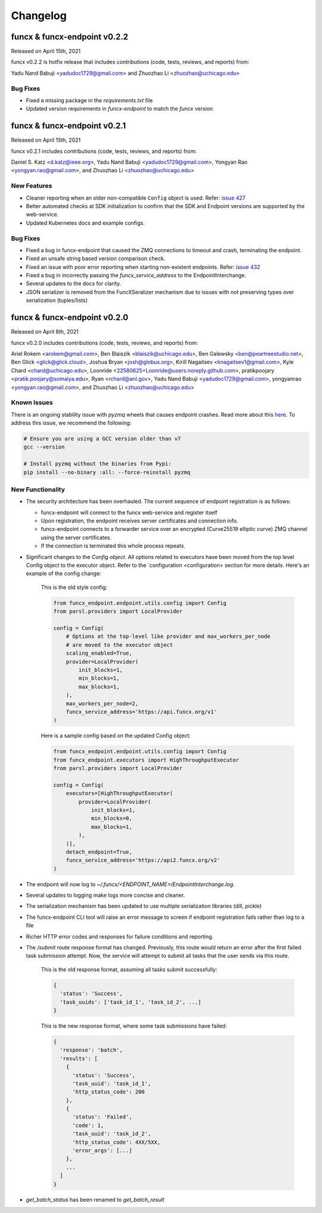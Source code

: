 Changelog
=========




funcx & funcx-endpoint v0.2.2
-----------------------------

Released on April 15th, 2021

funcx v0.2.2 is hotfix release that includes contributions (code, tests, reviews, and reports) from:

Yadu Nand Babuji <yadudoc1729@gmail.com> and Zhuozhao Li <zhuozhao@uchicago.edu>


Bug Fixes
^^^^^^^^^

* Fixed a missing package in the `requirements.txt` file

* Updated version requirements in `funcx-endpoint` to match the `funcx` version


funcx & funcx-endpoint v0.2.1
-----------------------------

Released on April 15th, 2021

funcx v0.2.1 includes contributions (code, tests, reviews, and reports) from:

Daniel S. Katz <d.katz@ieee.org>, Yadu Nand Babuji <yadudoc1729@gmail.com>,
Yongyan Rao <yongyan.rao@gmail.com>, and Zhuozhao Li <zhuozhao@uchicago.edu>

New Features
^^^^^^^^^^^^

* Cleaner reporting when an older non-compatible ``Config`` object is used. Refer: `issue 427 <https://github.com/funcx-faas/funcX/issues/427>`_

* Better automated checks at SDK initialization to confirm that the SDK and Endpoint versions are supported by the web-service.

* Updated Kubernetes docs and example configs.


Bug Fixes
^^^^^^^^^

* Fixed a bug in funcx-endpoint that caused the ZMQ connections to timeout and crash, terminating the endpoint.

* Fixed an unsafe string based version comparison check.

* Fixed an issue with poor error reporting when starting non-existent endpoints. Refer: `issue 432 <https://github.com/funcx-faas/funcX/issues/432>`_

* Fixed a bug in incorrectly passing the `funcx_service_address` to the EndpointInterchange.

* Several updates to the docs for clarity.

* JSON serializer is removed from the FuncXSeralizer mechanism due to issues with not preserving types over serialization (tuples/lists)


funcx & funcx-endpoint v0.2.0
-----------------------------

Released on April 8th, 2021

funcx v0.2.0 includes contributions (code, tests, reviews, and reports) from:

Ariel Rokem <arokem@gmail.com>, Ben Blaiszik <blaiszik@uchicago.edu>, Ben Galewsky <ben@peartreestudio.net>, Ben Glick <glick@glick.cloud>, Joshua Bryan <josh@globus.org>, Kirill Nagaitsev <knagaitsev1@gmail.com>, Kyle Chard <chard@uchicago.edu>, Loonride <22580625+Loonride@users.noreply.github.com>, pratikpoojary <pratik.poojary@somaiya.edu>, Ryan <rchard@anl.gov>, Yadu Nand Babuji <yadudoc1729@gmail.com>, yongyanrao <yongyan.rao@gmail.com>, and Zhuozhao Li <zhuozhao@uchicago.edu>

Known Issues
^^^^^^^^^^^^

There is an ongoing stability issue with `pyzmq` wheels that causes endpoint crashes.
Read more about this `here <https://github.com/zeromq/libzmq/issues/3313>`_.
To address this issue, we recommend the following:

.. code-block:: bash

   # Ensure you are using a GCC version older than v7
   gcc --version

   # Install pyzmq without the binaries from Pypi:
   pip install --no-binary :all: --force-reinstall pyzmq


New Functionality
^^^^^^^^^^^^^^^^^

* The security architecture has been overhauled. The current sequence of endpoint registration is as follows:

  * funcx-endpoint will connect to the funcx web-service and register itself
  * Upon registration, the endpoint receives server certificates and connection info.
  * funcx-endpoint connects to a forwarder service over an encrypted (Curve25519 elliptic curve) ZMQ channel using the server certificates.
  * If the connection is terminated this whole process repeats.

* Significant changes to the `Config object`. All options related to executors have been moved from the top level Config object to the executor object. Refer to the `configuration <configuration> section for more details. Here's an example of the config change:

    This is the old style config:

    .. code-block:: python

       from funcx_endpoint.endpoint.utils.config import Config
       from parsl.providers import LocalProvider

       config = Config(
           # Options at the top-level like provider and max_workers_per_node
           # are moved to the executor object
           scaling_enabled=True,
           provider=LocalProvider(
               init_blocks=1,
               min_blocks=1,
               max_blocks=1,
           ),
           max_workers_per_node=2,
           funcx_service_address='https://api.funcx.org/v1'
       )

    Here is a sample config based on the updated Config object:

    .. code-block:: python

       from funcx_endpoint.endpoint.utils.config import Config
       from funcx_endpoint.executors import HighThroughputExecutor
       from parsl.providers import LocalProvider

       config = Config(
           executors=[HighThroughputExecutor(
               provider=LocalProvider(
                   init_blocks=1,
                   min_blocks=0,
                   max_blocks=1,
               ),
           )],
           detach_endpoint=True,
           funcx_service_address='https://api2.funcx.org/v2'
       )

* The endpoint will now log to `~/.funcx/<ENDPOINT_NAME>/EndpointInterchange.log`.

* Several updates to logging make logs more concise and cleaner.

* The serialization mechanism has been updated to use multiple serialization libraries (dill, pickle)

* The funcx-endpoint CLI tool will raise an error message to screen if endpoint registration fails rather than log to a file

* Richer HTTP error codes and responses for failure conditions and reporting.

* The `/submit` route response format has changed. Previously, this route would return an error after the first failed task submission attempt. Now, the service will attempt to submit all tasks that the user sends via this route.

    This is the old response format, assuming all tasks submit successfully:

    .. code-block:: json

        {
          'status': 'Success',
          'task_uuids': ['task_id_1', 'task_id_2', ...]
        }

    This is the new response format, where some task submissions have failed:

    .. code-block:: json

        {
          'response': 'batch',
          'results': [
            {
              'status': 'Success',
              'task_uuid': 'task_id_1',
              'http_status_code': 200
            },
            {
              'status': 'Failed',
              'code': 1,
              'task_uuid': 'task_id_2',
              'http_status_code': 4XX/5XX,
              'error_args': [...]
            },
            ...
          ]
        }


* `get_batch_status` has been renamed to `get_batch_result`


